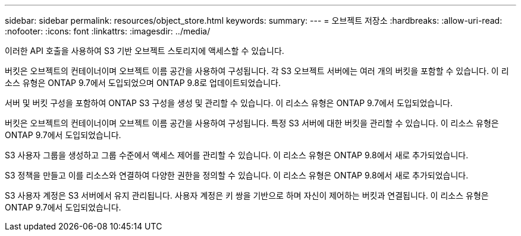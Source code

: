 ---
sidebar: sidebar 
permalink: resources/object_store.html 
keywords:  
summary:  
---
= 오브젝트 저장소
:hardbreaks:
:allow-uri-read: 
:nofooter: 
:icons: font
:linkattrs: 
:imagesdir: ../media/


[role="lead"]
이러한 API 호출을 사용하여 S3 기반 오브젝트 스토리지에 액세스할 수 있습니다.

버킷은 오브젝트의 컨테이너이며 오브젝트 이름 공간을 사용하여 구성됩니다. 각 S3 오브젝트 서버에는 여러 개의 버킷을 포함할 수 있습니다. 이 리소스 유형은 ONTAP 9.7에서 도입되었으며 ONTAP 9.8로 업데이트되었습니다.

서버 및 버킷 구성을 포함하여 ONTAP S3 구성을 생성 및 관리할 수 있습니다. 이 리소스 유형은 ONTAP 9.7에서 도입되었습니다.

버킷은 오브젝트의 컨테이너이며 오브젝트 이름 공간을 사용하여 구성됩니다. 특정 S3 서버에 대한 버킷을 관리할 수 있습니다. 이 리소스 유형은 ONTAP 9.7에서 도입되었습니다.

S3 사용자 그룹을 생성하고 그룹 수준에서 액세스 제어를 관리할 수 있습니다. 이 리소스 유형은 ONTAP 9.8에서 새로 추가되었습니다.

S3 정책을 만들고 이를 리소스와 연결하여 다양한 권한을 정의할 수 있습니다. 이 리소스 유형은 ONTAP 9.8에서 새로 추가되었습니다.

S3 사용자 계정은 S3 서버에서 유지 관리됩니다. 사용자 계정은 키 쌍을 기반으로 하며 자신이 제어하는 버킷과 연결됩니다. 이 리소스 유형은 ONTAP 9.7에서 도입되었습니다.

